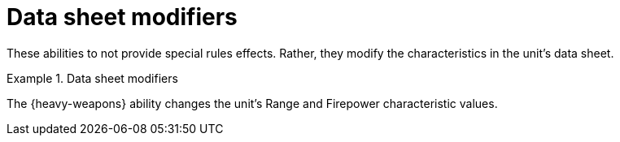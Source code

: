 = Data sheet modifiers

These abilities to not provide special rules effects.
Rather, they modify the characteristics in the unit's data sheet.

.Data sheet modifiers
====
The {heavy-weapons} ability changes the unit's Range and Firepower characteristic values.
====